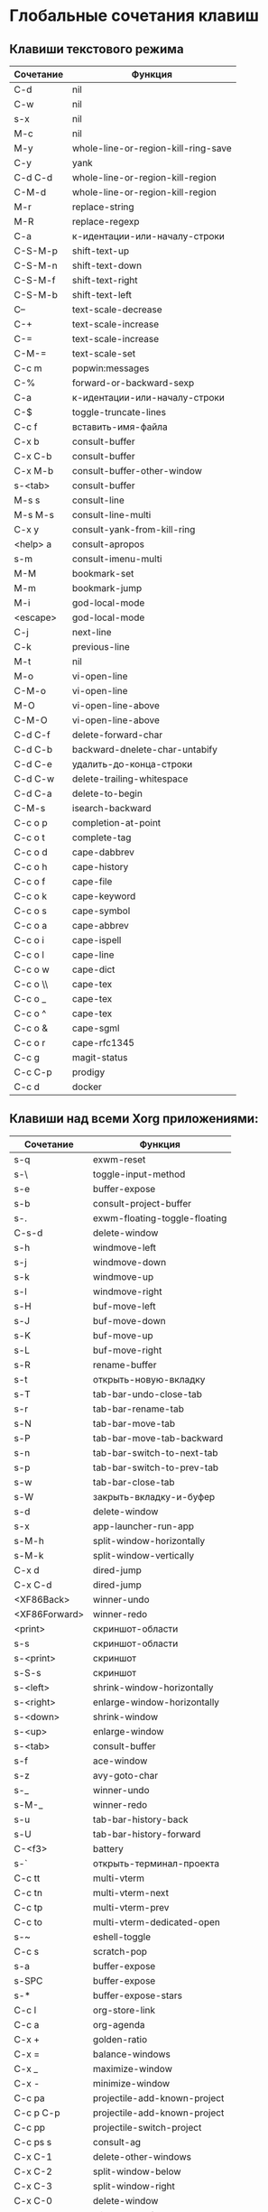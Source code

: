 * Глобальные сочетания клавиш
** Клавиши текстового режима

#+NAME: key-bindings-table
| Сочетание | Функция                             |
|-----------+-------------------------------------|
| C-d       | nil                                 |
| C-w       | nil                                 |
| s-x       | nil                                 |
| M-c       | nil                                 |
| M-y       | whole-line-or-region-kill-ring-save |
| C-y       | yank                                |
| C-d C-d   | whole-line-or-region-kill-region    |
| C-M-d     | whole-line-or-region-kill-region    |
| M-r       | replace-string                      |
| M-R       | replace-regexp                      |
| C-a       | к-идентации-или-началу-строки       |
| C-S-M-p   | shift-text-up                       |
| C-S-M-n   | shift-text-down                     |
| C-S-M-f   | shift-text-right                    |
| C-S-M-b   | shift-text-left                     |
| C--       | text-scale-decrease                 |
| C-+       | text-scale-increase                 |
| C-=       | text-scale-increase                 |
| C-M-=     | text-scale-set                      |
| C-c m     | popwin:messages                     |
| C-%       | forward-or-backward-sexp            |
| C-a       | к-идентации-или-началу-строки       |
| C-$       | toggle-truncate-lines               |
| C-c f     | вставить-имя-файла                  |
| C-x b     | consult-buffer                      |
| C-x C-b   | consult-buffer                      |
| C-x M-b   | consult-buffer-other-window         |
| s-<tab>   | consult-buffer                      |
| M-s s     | consult-line                        |
| M-s M-s   | consult-line-multi                  |
| C-x y     | consult-yank-from-kill-ring         |
| <help> a  | consult-apropos                     |
| s-m       | consult-imenu-multi                 |
| M-M       | bookmark-set                        |
| M-m       | bookmark-jump                       |
| M-i       | god-local-mode                      |
| <escape>  | god-local-mode                      |
| C-j       | next-line                           |
| C-k       | previous-line                       |
| M-t       | nil                                 |
| M-o       | vi-open-line                        |
| C-M-o     | vi-open-line                        |
| M-O       | vi-open-line-above                  |
| C-M-O     | vi-open-line-above                  |
| C-d C-f   | delete-forward-char                 |
| C-d C-b   | backward-dnelete-char-untabify      |
| C-d C-e   | удалить-до-конца-строки             |
| C-d C-w   | delete-trailing-whitespace          |
| C-d C-a   | delete-to-begin                     |
| C-M-s     | isearch-backward                    |
| C-c o p   | completion-at-point                 |
| C-c o t   | complete-tag                        |
| C-c o d   | cape-dabbrev                        |
| C-c o h   | cape-history                        |
| C-c o f   | cape-file                           |
| C-c o k   | cape-keyword                        |
| C-c o s   | cape-symbol                         |
| C-c o a   | cape-abbrev                         |
| C-c o i   | cape-ispell                         |
| C-c o l   | cape-line                           |
| C-c o w   | cape-dict                           |
| C-c o \\  | cape-tex                            |
| C-c o _   | cape-tex                            |
| C-c o ^   | cape-tex                            |
| C-c o &   | cape-sgml                           |
| C-c o r   | cape-rfc1345                        |
| C-c g     | magit-status                        |
| C-c C-p   | prodigy                             |
| C-c d     | docker                              |

** Клавиши над всеми Xorg приложениями:

#+NAME: exwm-key-bindings-table
| Сочетание     | Функция                       |
|---------------+-------------------------------|
| s-q           | exwm-reset                    |
| s-\           | toggle-input-method           |
| s-e           | buffer-expose                 |
| s-b           | consult-project-buffer        |
| s-.           | exwm-floating-toggle-floating |
| C-s-d         | delete-window                 |
| s-h           | windmove-left                 |
| s-j           | windmove-down                 |
| s-k           | windmove-up                   |
| s-l           | windmove-right                |
| s-H           | buf-move-left                 |
| s-J           | buf-move-down                 |
| s-K           | buf-move-up                   |
| s-L           | buf-move-right                |
| s-R           | rename-buffer                 |
| s-t           | открыть-новую-вкладку         |
| s-T           | tab-bar-undo-close-tab        |
| s-r           | tab-bar-rename-tab            |
| s-N           | tab-bar-move-tab              |
| s-P           | tab-bar-move-tab-backward     |
| s-n           | tab-bar-switch-to-next-tab    |
| s-p           | tab-bar-switch-to-prev-tab    |
| s-w           | tab-bar-close-tab             |
| s-W           | закрыть-вкладку-и-буфер       |
| s-d           | delete-window                 |
| s-x           | app-launcher-run-app          |
| s-M-h         | split-window-horizontally     |
| s-M-k         | split-window-vertically       |
| C-x d         | dired-jump                    |
| C-x C-d       | dired-jump                    |
| <XF86Back>    | winner-undo                   |
| <XF86Forward> | winner-redo                   |
| <print>       | скриншот-области              |
| s-s           | скриншот-области              |
| s-<print>     | скриншот                      |
| s-S-s         | скриншот                      |
| s-<left>      | shrink-window-horizontally    |
| s-<right>     | enlarge-window-horizontally   |
| s-<down>      | shrink-window                 |
| s-<up>        | enlarge-window                |
| s-<tab>       | consult-buffer                |
| s-f           | ace-window                    |
| s-z           | avy-goto-char                 |
| s-_           | winner-undo                   |
| s-M-_         | winner-redo                   |
| s-u           | tab-bar-history-back          |
| s-U           | tab-bar-history-forward       |
| C-<f3>        | battery                       |
| s-`           | открыть-терминал-проекта      |
| C-c tt        | multi-vterm                   |
| C-c tn        | multi-vterm-next              |
| C-c tp        | multi-vterm-prev              |
| C-c to        | multi-vterm-dedicated-open    |
| s-~           | eshell-toggle                 |
| C-c s         | scratch-pop                   |
| s-a           | buffer-expose                 |
| s-SPC         | buffer-expose                 |
| s-*           | buffer-expose-stars           |
| C-c l         | org-store-link                |
| C-c a         | org-agenda                    |
| C-x +         | golden-ratio                  |
| C-x =         | balance-windows               |
| C-x _         | maximize-window               |
| C-x -         | minimize-window               |
| C-c pa        | projectile-add-known-project  |
| C-c p C-p     | projectile-add-known-project  |
| C-c pp        | projectile-switch-project     |
| C-c ps s      | consult-ag                    |
| C-x C-1       | delete-other-windows          |
| C-x C-2       | split-window-below            |
| C-x C-3       | split-window-right            |
| C-x C-0       | delete-window                 |
| s-h           | windmove-left                 |
| s-j           | windmove-down                 |
| s-k           | windmove-up                   |
| s-l           | windmove-right                |
| s-K           | buf-move-up                   |
| s-J           | buf-move-down                 |
| s-H           | buf-move-left                 |
| s-L           | buf-move-right                |
| s-g           | treemacs                      |
| C-x +         | golden-ratio                  |
| C-x =         | balance-windows               |
| C-x _         | maximize-window               |
| C-x -         | minimize-window               |
| C-c b         | popwin:popup-buffer           |
| C-c .         | popwin:stick-popup-window     |
| s-f           | ace-window                    |
| s-F           | ace-swap-window               |

** НАДО Клавиши для модов

#+NAME: modes-key-bindings-table
| Мод            | Сочетание | Функция                        |
|----------------+-----------+--------------------------------|
| image-mode-map | 0         | imagex-sticky-restore-original |
|                | +         | imagex-sticky-maximize         |
|                | =         | imagex-sticky-zoom-in          |
|                | -         | imagex-sticky-zoom-out         |

** Применение сочетаний

#+BEGIN_SRC emacs-lisp :var keys-table=key-bindings-table exwm-keys-table=exwm-key-bindings-table
(-map
 (lambda (row)
   (cl-destructuring-bind (соч фун) row
     (global-set-key (kbd соч) (intern фун))))
 keys-table)

(-map
 (lambda (row)
   (cl-destructuring-bind (соч фун) row
     (global-set-key (kbd соч) (intern фун))))
 exwm-keys-table)

(if (and window-system (functionp 'exwm-input-set-key))
    (progn
	    (require 'exwm)
	    (-map
	     (lambda (row)
	       (cl-destructuring-bind (соч фун) row
	         (exwm-input-set-key (kbd соч) (intern фун))))
	     exwm-keys-table)))

#+END_SRC

#+RESULTS:










